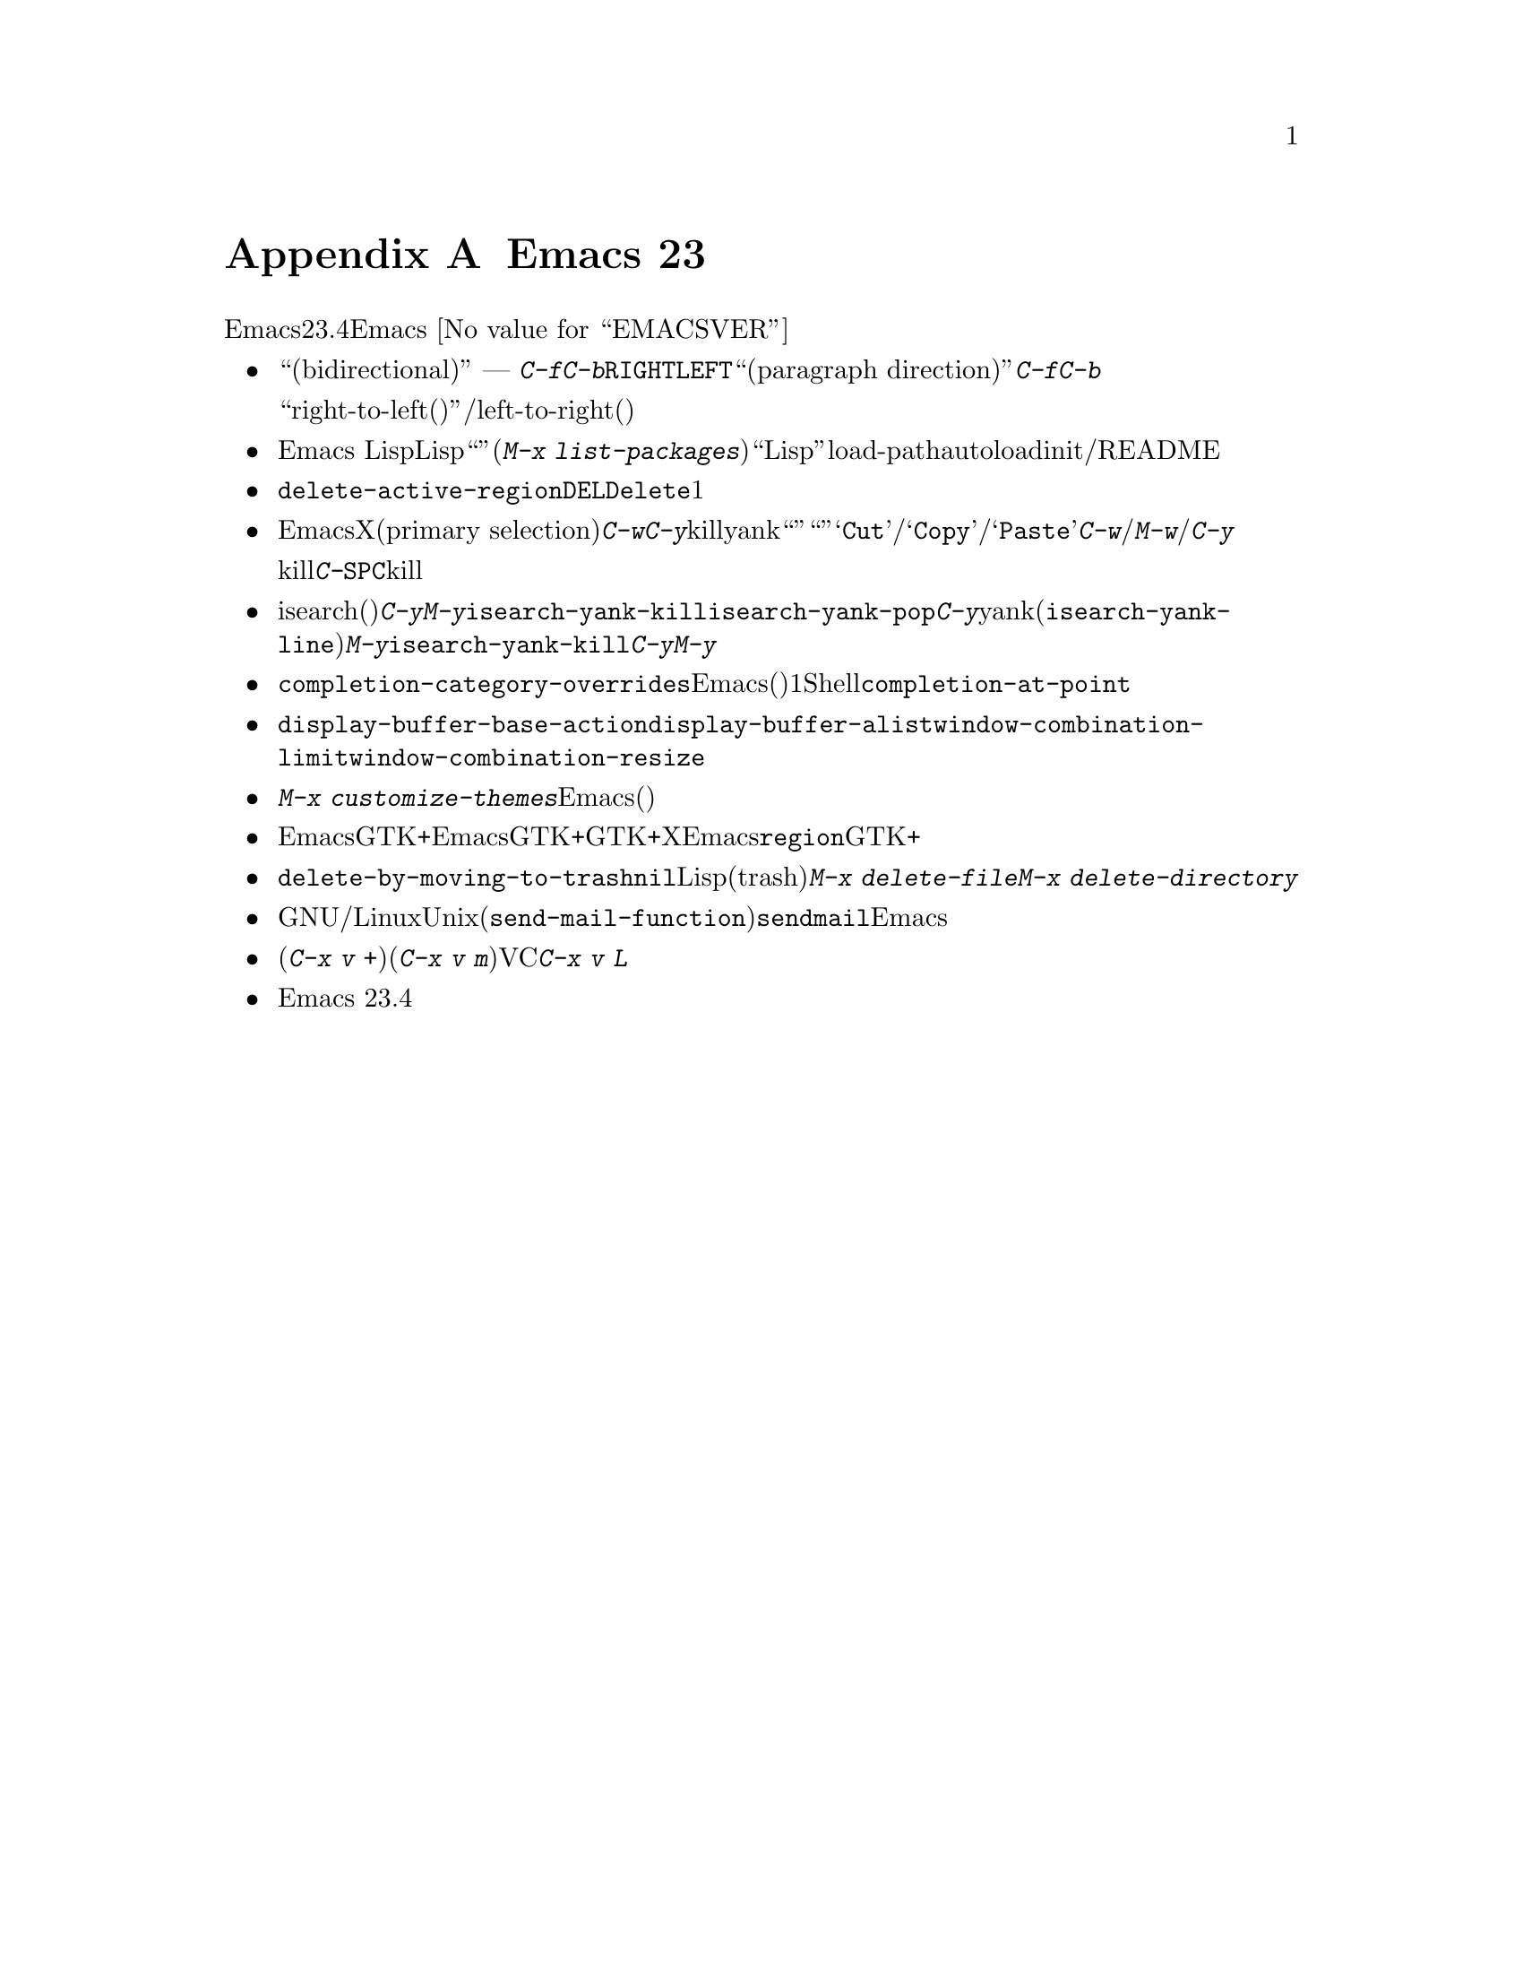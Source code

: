 @c ===========================================================================
@c
@c This file was generated with po4a. Translate the source file.
@c
@c ===========================================================================
@c This is part of the Emacs manual.
@c Copyright (C) 2005-2015 Free Software Foundation, Inc.
@c See file emacs.texi for copying conditions.

@node Antinews
@appendix Emacs 23 アンチニュース
@c Update the emacs.texi Antinews menu entry with the above version number.

  時代に逆らって生きるユーザーのために、以下はEmacsバージョン23.4へのダウングレードに関する情報です。Emacs
@value{EMACSVER}機能の不在による結果としての偉大なる単純さを、ぜひ堪能してください。

@itemize @bullet
@item
``双方向(bidirectional)''テキストの表示と編集にたいするサポートは削除されました。テキストは背景にあるスクリプトとは無関係に、スクリーン上で常に単一の方向
---
つまり左から右に表示されます。同様に@kbd{C-f}と@kbd{C-b}は、常にテキストカーソルを右または左に移動します。また@key{RIGHT}と@key{LEFT}は、あなたが期待するとおり、背景にある``パラグラフの方向(paragraph
direction)''にもとづいて前方や後方に移動するのではなく、@kbd{C-f}と@kbd{C-b}に等価になりました。

おそらくアラビア語やヘブライ語のような``right-to-left(右から左に記述する)''言語のユーザーは、テキストの読み取りおよび/または編集をleft-to-right(左から右)の方向に適合させることでしょう。

@item
Emacs Lispパッケージマネージャーは削除されました。追加のLispパッケージは``ユーザーインターフェース''(@kbd{M-x
list-packages})を使用するのではなく、もっとも柔軟かつ``Lispっぽい''手法、すなわち手作業でインストールしなければなりません。これは通常、そのパッケージをインストールしたディレクトリーをload-pathに追加して、いくつかのautoloadを定義するための、initファイル編集を伴うだけです。詳細はそのパッケージのコメントセクションおよび/またはREADMEファイルを参照してください。

@item
オプション@code{delete-active-region}は削除されました。リージョンがアクティブのとき、@key{DEL}または@key{Delete}とタイプしても、もはやそのリージョンのテキストは削除されず、1文字だけを削除します。

@item
わたしたちは、EmacsがクリップボードとXのプライマリー選択(primary
selection)を扱う方法を書き直しました。@kbd{C-w}や@kbd{C-y}のような、killとyankを行なうコマンドは、クリップボードではなくプライマリー選択を使用するので、他のプログラムに``カット''や``ペースト''してしまう恐れなく、これらのコマンドを使用できます。メニューアイテム@samp{Cut}/@samp{Copy}/@samp{Paste}は、@kbd{C-w}/@kbd{M-w}/@kbd{C-y}と同じコマンドではなく、それとは別のクリップボードコマンドにバインドされます。

マウスでテキストをドラッグして選択すると、そのテキストはプライマリー選択に加えてkillリングに置かれるようになりました。しかしテキストのハイライト表示が同じでも、@kbd{C-@key{SPC}}によるリージョンのアクティブ化による選択では、そのテキストはkillリングにもプライマリー選択にも置かないことに注意してください。

@item
isearch(インクリメンタル検索)での@kbd{C-y}と@kbd{M-y}は、もはや@code{isearch-yank-kill}と@code{isearch-yank-pop}にバインドされません。かわりに@kbd{C-y}はカレント行の残りを検索文字列にyankし(@code{isearch-yank-line})、@kbd{M-y}が@code{isearch-yank-kill}にバインドされます。@kbd{C-y}と@kbd{M-y}がもつ通常の意味との不整合は、意図したものではありません。

@item
さまざまな補完機能は単純化されました。オプション@code{completion-category-overrides}は削除されたので、Emacsは補完の生成、(たとえば)バッファー名補完にたいして別のスキームを使用するのではなく、1つの一貫したスキームを使用します。Shellモードのようないくつかのメジャーモードは、@code{completion-at-point}を使用するかわりに、独自のインライン補完コマンドを実装するようになりました。

@item
ウィンドウが使用される方法を制御する@code{display-buffer-base-action}、@code{display-buffer-alist}、@code{window-combination-limit}、@code{window-combination-resize}のような、いくつかのオプションは削除されました。

@item
コマンド@kbd{M-x
customize-themes}は削除されました。Emacsにはもはや事前定義されたテーマはありません(あなたが自分で記述できます)。

@item
Emacsは、GTK+セッティングにたいしてEmacs表示のさまざまな様相を適応させなくなり、それを選択するかわりに統一性のあるツールキットとは独立した外見をもちます。GTK+スクロールバーは、非GTK+のXスクロールバーと同じ位置の、左側に配されます。もはやEmacsはデフォルトの@code{region}フェイスをセットしたり、ツールチップを描画するために、GTK+を参照しません。

@item
オプション@code{delete-by-moving-to-trash}を非@code{nil}値にセットすることにより、それがLispプログラムにより作成された一時ファイルでも、すべてのファイル削除にシステムのゴミ箱(trash)を使用するようになりました。さらにコマンド@kbd{M-x
delete-file}と@kbd{M-x delete-directory}は、もはや完全な削除を行なわせるためのプレフィクス引数を受け付けません。

@item
GNU/LinuxおよびUnixでは、(@code{send-mail-function}により指定される)デフォルトのメール送信方法は、@command{sendmail}プログラムを使用するようになりました。Emacsは最初にメールを送るときに配信方法を尋ねず、かわりにそのシステムがメール送信のために設定されたシステムだと信じるようになりました。

@item
配付版のバージョンコントロールシステムでプル(@kbd{C-x v +})やマージ(@kbd{C-x v
m})を行なうコマンドを含め、いくつかのVC機能は削除され、@kbd{C-x v
L}で作成されるログバッファーのログエントリーをインラインで閲覧する機能も削除されました。

@item
Emacs 23.4では、コンピューターのメモリー容量とディスク容量を削減して、良好な状態に保つために、その他多くの機能とファイルが削除されました。
@end itemize
